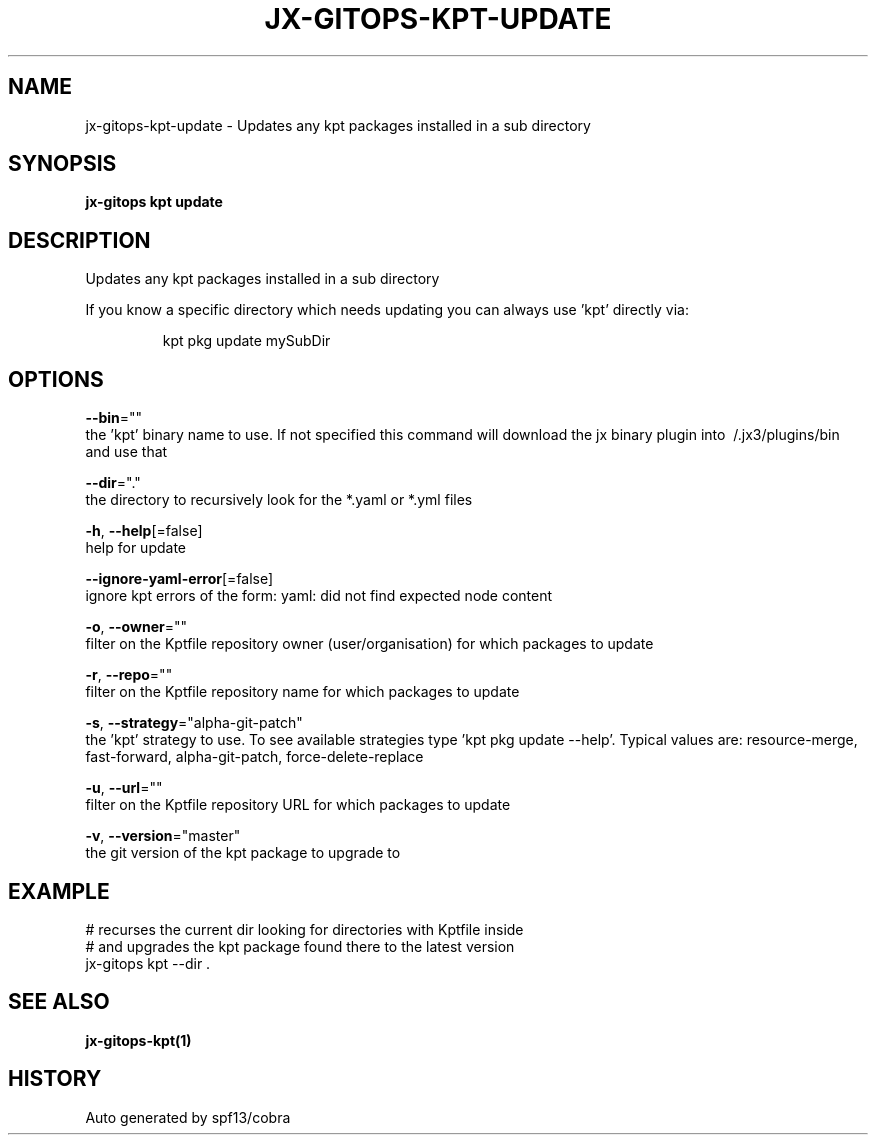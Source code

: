 .TH "JX-GITOPS\-KPT\-UPDATE" "1" "" "Auto generated by spf13/cobra" "" 
.nh
.ad l


.SH NAME
.PP
jx\-gitops\-kpt\-update \- Updates any kpt packages installed in a sub directory


.SH SYNOPSIS
.PP
\fBjx\-gitops kpt update\fP


.SH DESCRIPTION
.PP
Updates any kpt packages installed in a sub directory

.PP
If you know a specific directory which needs updating you can always use 'kpt' directly via:

.PP
.RS

.nf
      kpt pkg update mySubDir

.fi
.RE


.SH OPTIONS
.PP
\fB\-\-bin\fP=""
    the 'kpt' binary name to use. If not specified this command will download the jx binary plugin into \~/.jx3/plugins/bin and use that

.PP
\fB\-\-dir\fP="."
    the directory to recursively look for the *.yaml or *.yml files

.PP
\fB\-h\fP, \fB\-\-help\fP[=false]
    help for update

.PP
\fB\-\-ignore\-yaml\-error\fP[=false]
    ignore kpt errors of the form: yaml: did not find expected node content

.PP
\fB\-o\fP, \fB\-\-owner\fP=""
    filter on the Kptfile repository owner (user/organisation) for which packages to update

.PP
\fB\-r\fP, \fB\-\-repo\fP=""
    filter on the Kptfile repository name  for which packages to update

.PP
\fB\-s\fP, \fB\-\-strategy\fP="alpha\-git\-patch"
    the 'kpt' strategy to use. To see available strategies type 'kpt pkg update \-\-help'. Typical values are: resource\-merge, fast\-forward, alpha\-git\-patch, force\-delete\-replace

.PP
\fB\-u\fP, \fB\-\-url\fP=""
    filter on the Kptfile repository URL for which packages to update

.PP
\fB\-v\fP, \fB\-\-version\fP="master"
    the git version of the kpt package to upgrade to


.SH EXAMPLE
.PP
# recurses the current dir looking for directories with Kptfile inside
  # and upgrades the kpt package found there to the latest version
  jx\-gitops kpt \-\-dir .


.SH SEE ALSO
.PP
\fBjx\-gitops\-kpt(1)\fP


.SH HISTORY
.PP
Auto generated by spf13/cobra
